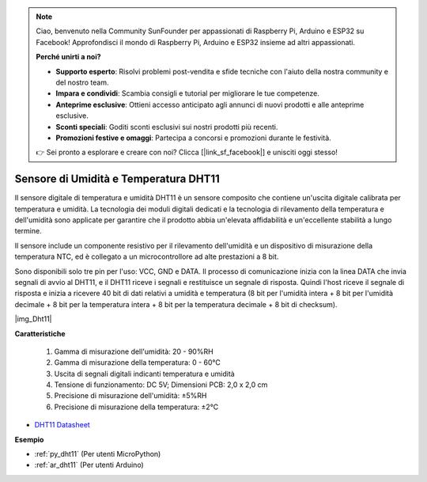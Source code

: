 .. note::

    Ciao, benvenuto nella Community SunFounder per appassionati di Raspberry Pi, Arduino e ESP32 su Facebook! Approfondisci il mondo di Raspberry Pi, Arduino e ESP32 insieme ad altri appassionati.

    **Perché unirti a noi?**

    - **Supporto esperto**: Risolvi problemi post-vendita e sfide tecniche con l'aiuto della nostra community e del nostro team.
    - **Impara e condividi**: Scambia consigli e tutorial per migliorare le tue competenze.
    - **Anteprime esclusive**: Ottieni accesso anticipato agli annunci di nuovi prodotti e alle anteprime esclusive.
    - **Sconti speciali**: Goditi sconti esclusivi sui nostri prodotti più recenti.
    - **Promozioni festive e omaggi**: Partecipa a concorsi e promozioni durante le festività.

    👉 Sei pronto a esplorare e creare con noi? Clicca [|link_sf_facebook|] e unisciti oggi stesso!

.. _cpn_dht11:

Sensore di Umidità e Temperatura DHT11
=============================================

Il sensore digitale di temperatura e umidità DHT11 è un sensore composito che contiene un'uscita digitale calibrata per temperatura e umidità.
La tecnologia dei moduli digitali dedicati e la tecnologia di rilevamento della temperatura e dell'umidità sono applicate per garantire che il prodotto abbia un'elevata affidabilità e un'eccellente stabilità a lungo termine.

Il sensore include un componente resistivo per il rilevamento dell'umidità e un dispositivo di misurazione della temperatura NTC, ed è collegato a un microcontrollore ad alte prestazioni a 8 bit.

.. Lo schema elettrico del modulo sensore di umidità e temperatura è mostrato di seguito: |img_Hum-sch|

Sono disponibili solo tre pin per l'uso: VCC, GND e DATA.
Il processo di comunicazione inizia con la linea DATA che invia segnali di avvio al DHT11, e il DHT11 riceve i segnali e restituisce un segnale di risposta.
Quindi l'host riceve il segnale di risposta e inizia a ricevere 40 bit di dati relativi a umidità e temperatura (8 bit per l'umidità intera + 8 bit per l'umidità decimale + 8 bit per la temperatura intera + 8 bit per la temperatura decimale + 8 bit di checksum).

|img_Dht11|

**Caratteristiche**

    #. Gamma di misurazione dell'umidità: 20 - 90%RH
    #. Gamma di misurazione della temperatura: 0 - 60℃
    #. Uscita di segnali digitali indicanti temperatura e umidità
    #. Tensione di funzionamento: DC 5V; Dimensioni PCB: 2,0 x 2,0 cm
    #. Precisione di misurazione dell'umidità: ±5%RH
    #. Precisione di misurazione della temperatura: ±2℃


* `DHT11 Datasheet <http://wiki.sunfounder.cc/images/c/c7/DHT11_datasheet.pdf>`_

**Esempio**


* :ref:`py_dht11` (Per utenti MicroPython)
* :ref:`ar_dht11` (Per utenti Arduino)
